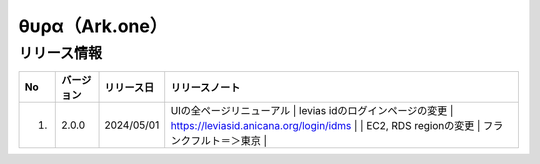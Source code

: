#########################################
θυρα（Ark.one）
#########################################

リリース情報
=====================================

.. csv-table::
    :header-rows: 1
    :align: center

    "No", "バージョン", "リリース日", "リリースノート"
    "1.", "2.0.0", "2024/05/01", "UIの全ページリニューアル
    | levias idのログインページの変更
    | https://leviasid.anicana.org/login/idms
    | 
    | EC2, RDS regionの変更
    | フランクフルト＝＞東京
    | 　"
